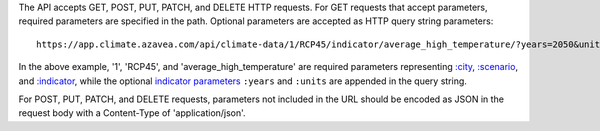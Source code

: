 
The API accepts GET, POST, PUT, PATCH, and DELETE HTTP requests.
For GET requests that accept parameters, required parameters are specified in the path. Optional parameters are accepted as HTTP query string parameters::

    https://app.climate.azavea.com/api/climate-data/1/RCP45/indicator/average_high_temperature/?years=2050&units=C

In the above example, '1', 'RCP45', and 'average_high_temperature' are required parameters representing `:city`_, `:scenario`_, and `:indicator`_, while the optional `indicator parameters`_ ``:years`` and ``:units`` are appended in the query string.

For POST, PUT, PATCH, and DELETE requests, parameters not included in the URL should be encoded as JSON in the request body with a Content-Type of 'application/json'.


.. _indicator parameters: api_reference.html#indicator-parameters
.. _:city: api_reference.html#city
.. _:scenario: api_reference.html#scenario
.. _:indicator: api_reference.html#indicator
